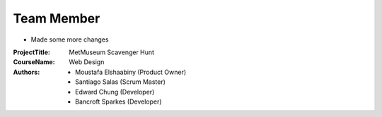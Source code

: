 Team Member
===========

- Made some more changes


:Project\ Title:
	MetMuseum Scavenger Hunt

:Course\ Name:
	Web Design
	
:Authors:
	- Moustafa Elshaabiny (Product Owner)
	- Santiago Salas (Scrum Master)
	- Edward Chung (Developer)
	- Bancroft Sparkes (Developer)
